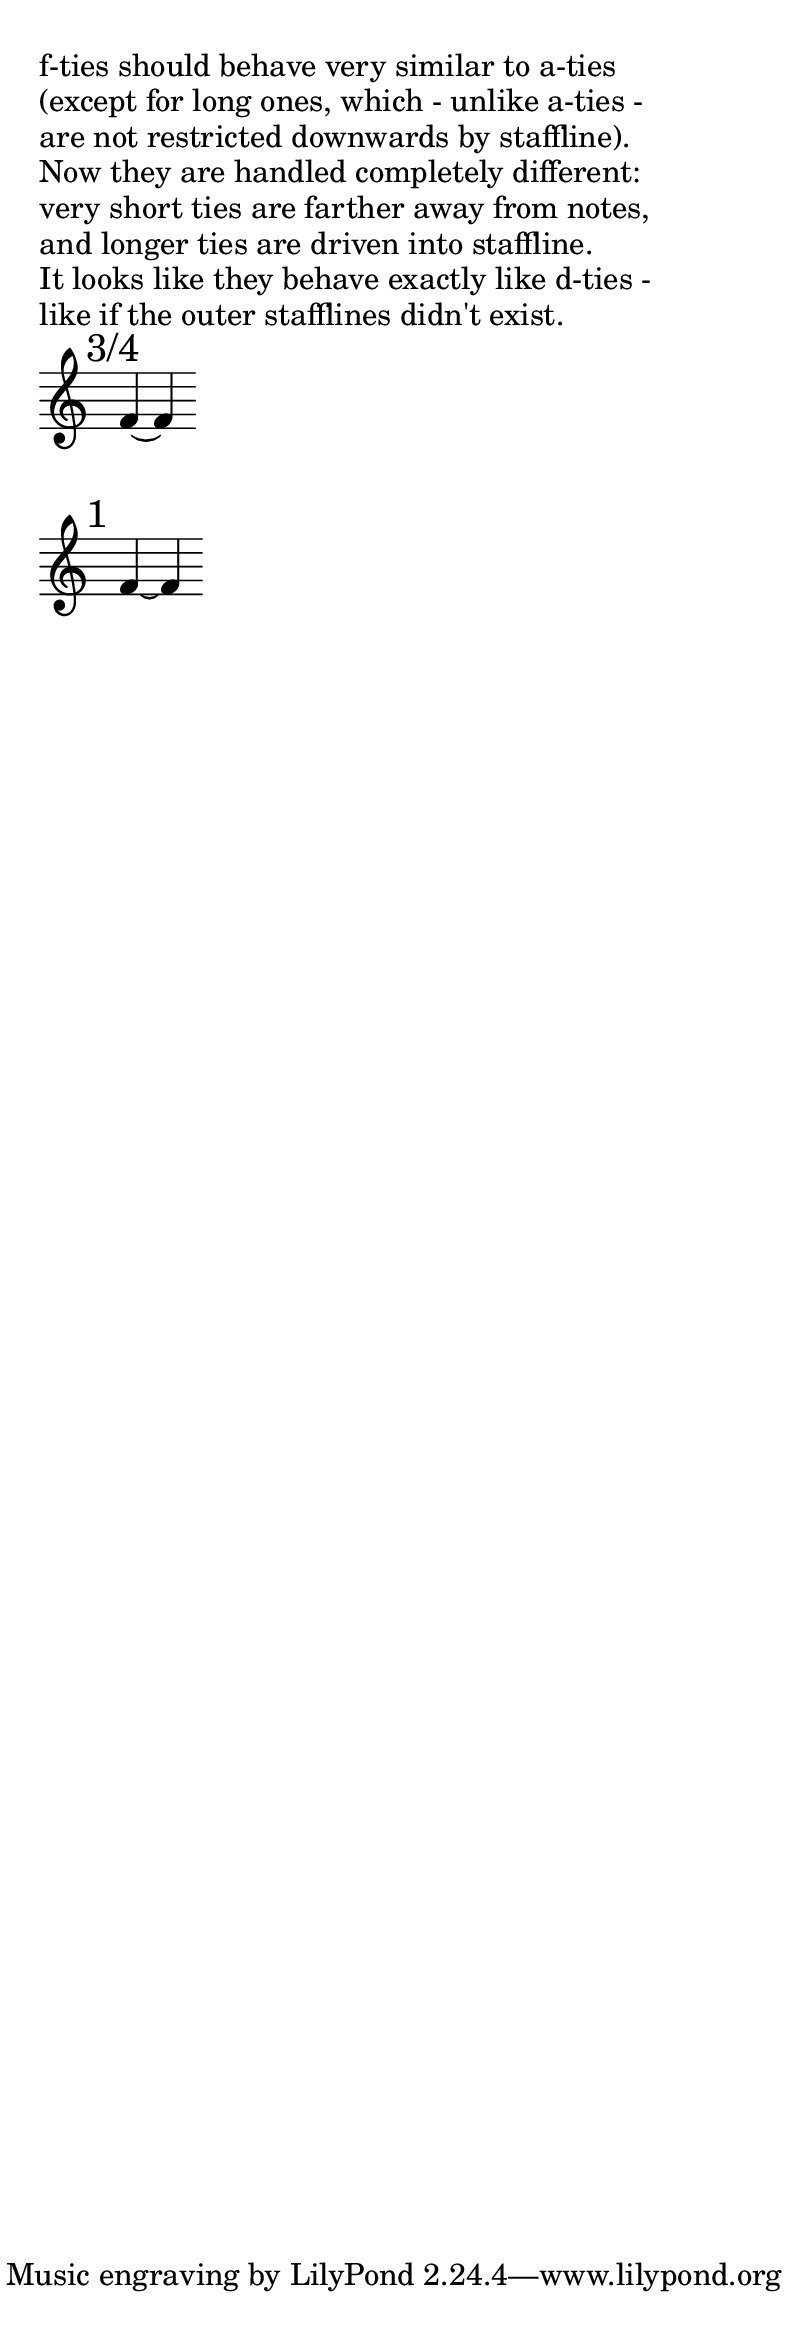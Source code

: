 \paper { indent = 0  ragged-right = ##t paper-width = 10 \cm line-width = 9 \cm }

shapeTie =
  #(define-music-function (parser location offsets) (list?)
    #{
       \once \override Tie #'control-points = #(alter-curve $offsets)
    #})

#(define ((alter-curve offsets) grob)
   ;; get default control-points
   (let ((coords (ly:tie::calc-control-points grob))
         (n 0))
     ;; add offsets to default coordinates
     (define loop (lambda (n)
                    (set-car! (list-ref coords n)
                              (+ (list-ref offsets (* 2 n))
                                 (car (list-ref coords n))))
                    (set-cdr! (list-ref coords n)
                              (+ (list-ref offsets (1+ (* 2 n)))
                                 (cdr (list-ref coords n))))
                    (if (< n 3)
                        (loop (1+ n)))))
     ;; return altered coordinates
     (loop n)
     coords))

br = { \bar "" \break }

% #(set-global-staff-size 10)

\markup "f-ties should behave very similar to a-ties"
\markup "(except for long ones, which - unlike a-ties - "
\markup "are not restricted downwards by staffline)."
\markup "Now they are handled completely different:"
\markup "very short ties are farther away from notes,"
\markup "and longer ties are driven into staffline."
\markup "It looks like they behave exactly like d-ties -"
\markup "like if the outer stafflines didn't exist."

\transpose d f

\new Staff \with { \override StaffSymbol #'line-count = #5 \remove Time_signature_engraver } { \time 9999/1 \set tieWaitForNote = ##t
    \mark "3/4"
    d'4*3/4 ~ d'4
    \br
    
    \mark "1"
    d'4 ~ d'4
    \br
    
  }